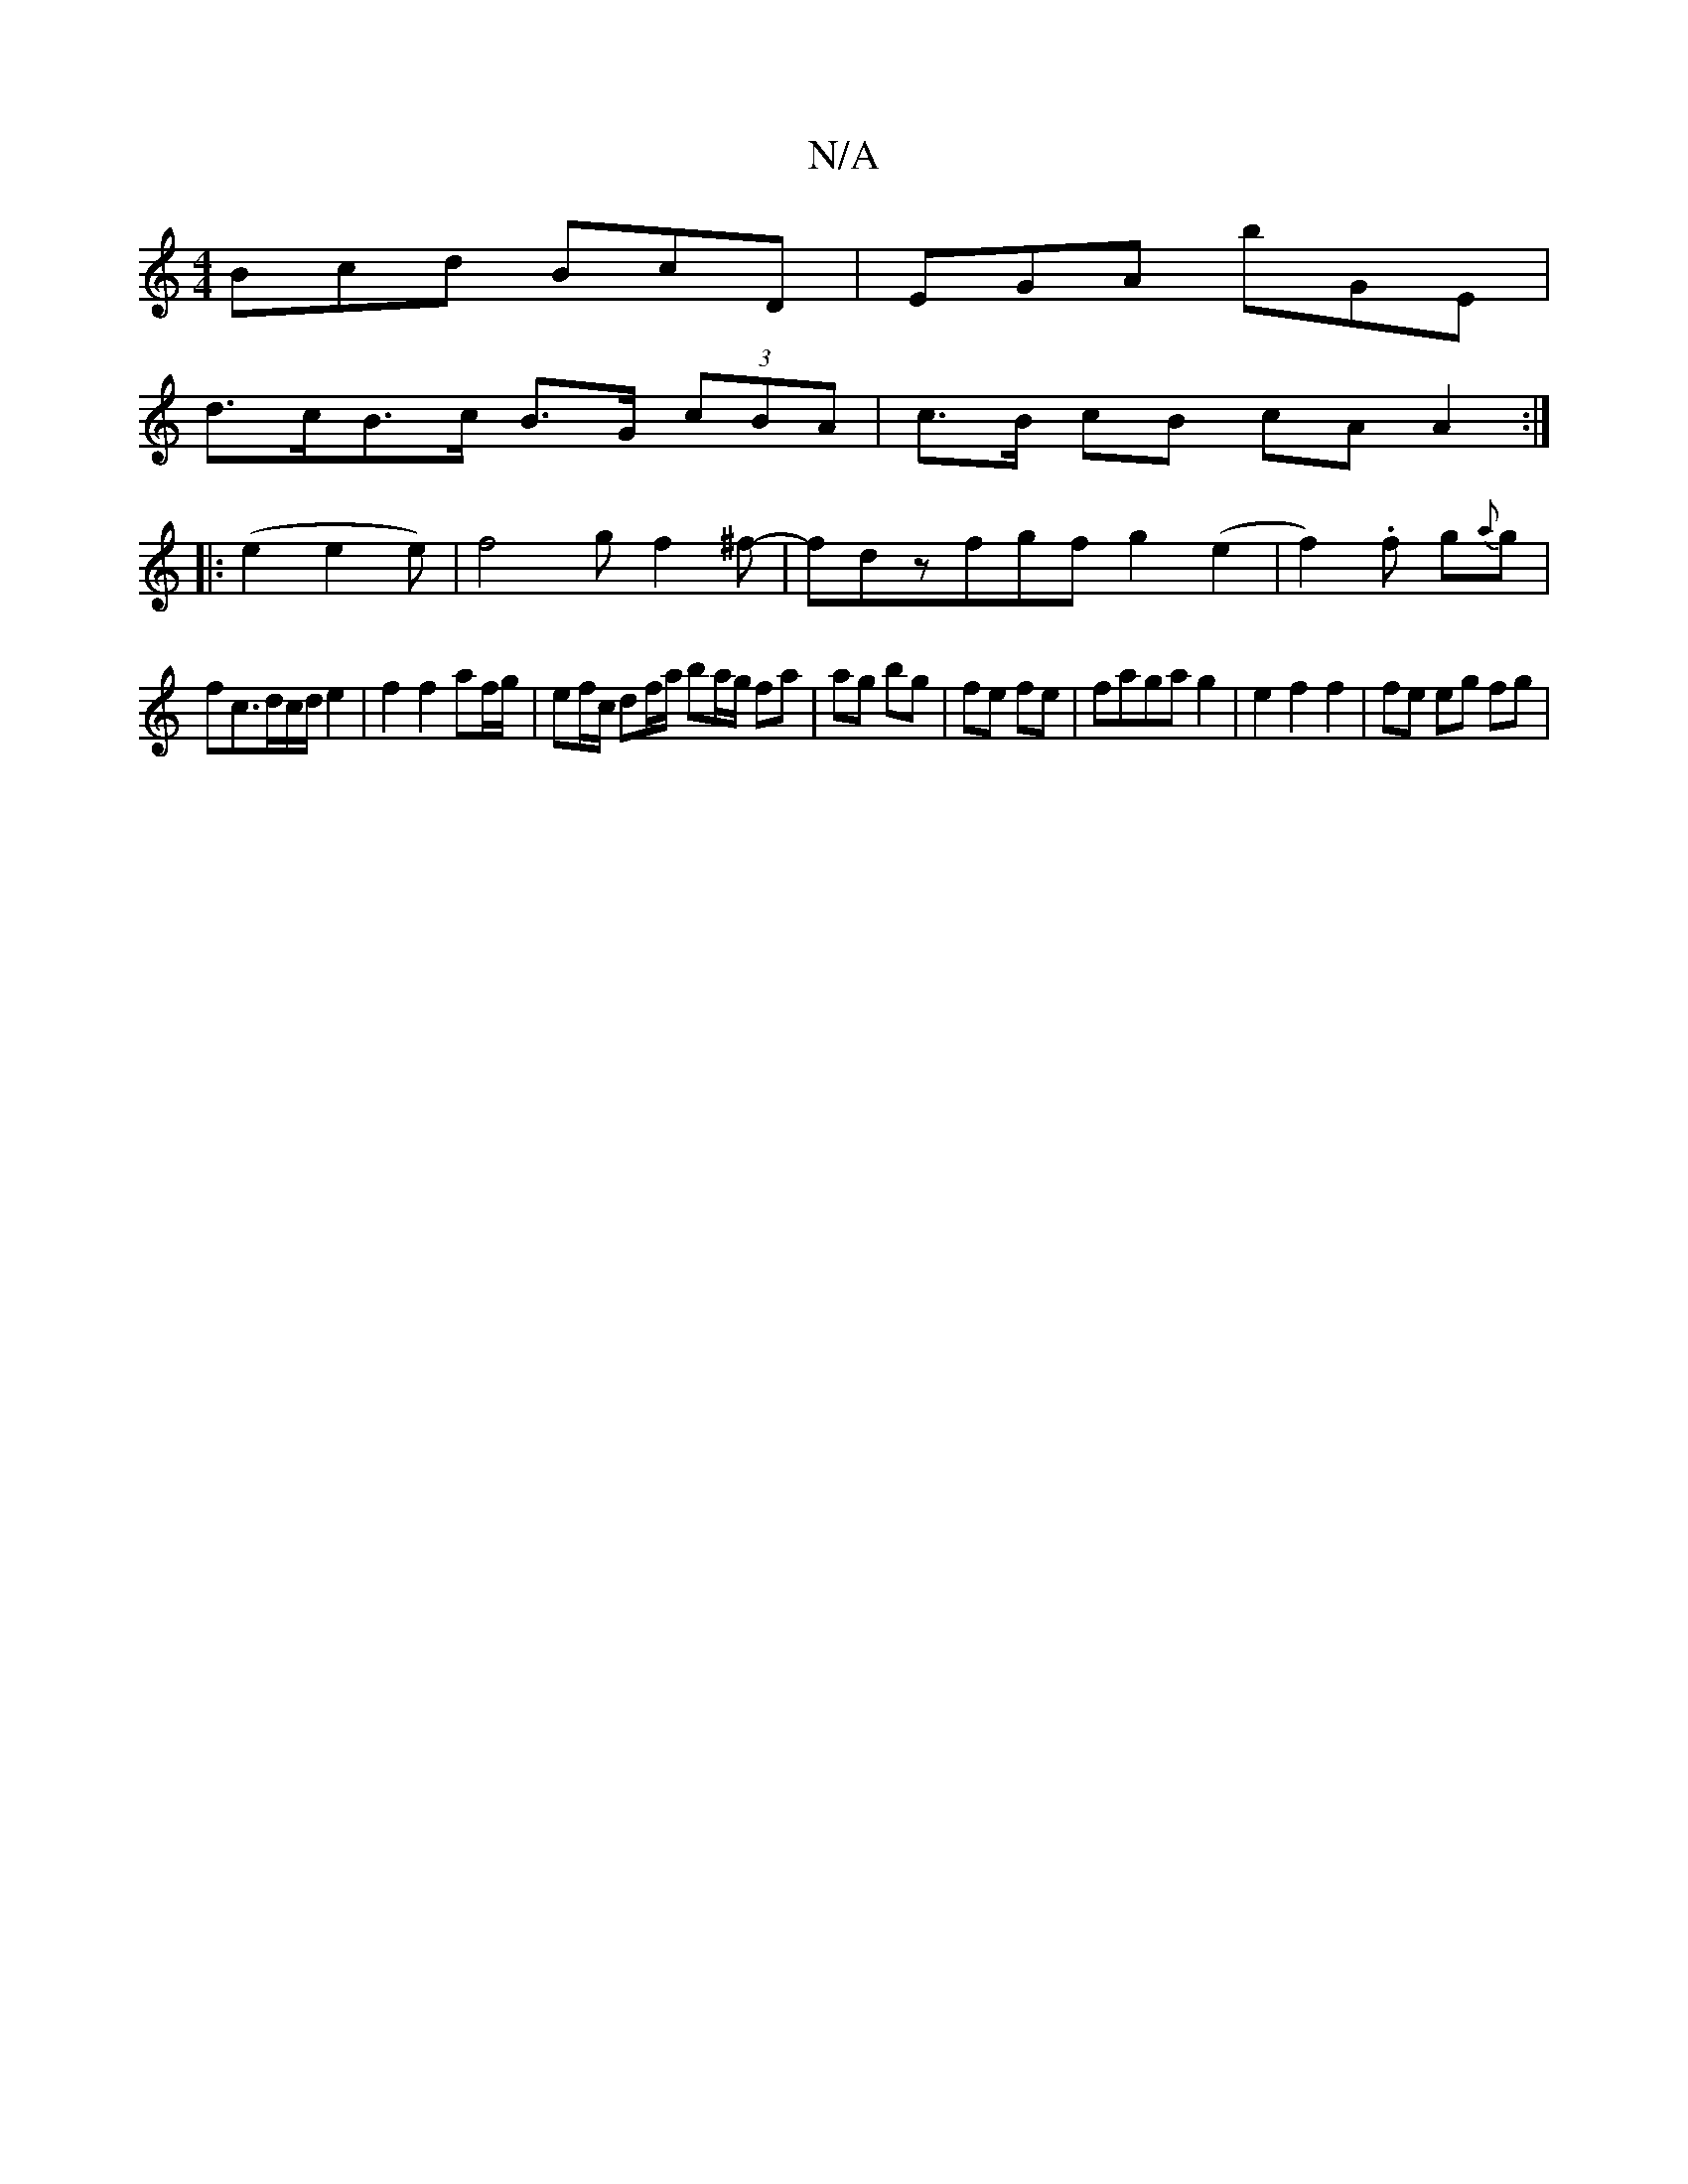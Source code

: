 X:1
T:N/A
M:4/4
R:N/A
K:Cmajor
Bcd BcD | EGA bGE |
d>cB>c B>G (3cBA | c>B cB cA A2:|
|:(e2 e2 e)|f4gf2^f-|fdzfgf g2(e2 | f2).f g2/2{2a}g |
fc>dc/2d/2 e2 | f2 f2 af/g/ | ef/c/ df/a/ ba/g/ fa|ag bg|fe fe|faga g2|e2 f2 f2 | fe eg fg |
